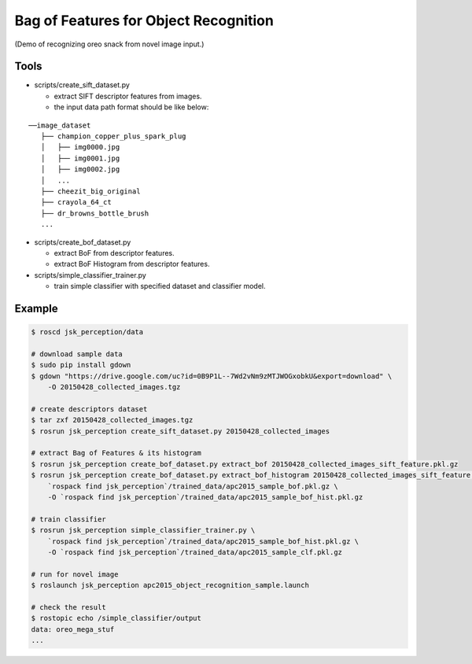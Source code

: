Bag of Features for Object Recognition
======================================

|image0| (Demo of recognizing oreo snack from novel image input.)


Tools
-----

- scripts/create_sift_dataset.py

  - extract SIFT descriptor features from images.
  - the input data path format should be like below:

::

    ──image_dataset
       ├── champion_copper_plus_spark_plug
       │   ├── img0000.jpg
       │   ├── img0001.jpg
       │   ├── img0002.jpg
       │   ...
       ├── cheezit_big_original
       ├── crayola_64_ct
       ├── dr_browns_bottle_brush
       ...

- scripts/create_bof_dataset.py

  - extract BoF from descriptor features.
  - extract BoF Histogram from descriptor features.

- scripts/simple_classifier_trainer.py

  - train simple classifier with specified dataset and classifier model.


Example
-------

.. code:: sh

    $ roscd jsk_perception/data

    # download sample data
    $ sudo pip install gdown
    $ gdown "https://drive.google.com/uc?id=0B9P1L--7Wd2vNm9zMTJWOGxobkU&export=download" \
        -O 20150428_collected_images.tgz

    # create descriptors dataset
    $ tar zxf 20150428_collected_images.tgz
    $ rosrun jsk_perception create_sift_dataset.py 20150428_collected_images

    # extract Bag of Features & its histogram
    $ rosrun jsk_perception create_bof_dataset.py extract_bof 20150428_collected_images_sift_feature.pkl.gz
    $ rosrun jsk_perception create_bof_dataset.py extract_bof_histogram 20150428_collected_images_sift_feature.pkl.gz \
        `rospack find jsk_perception`/trained_data/apc2015_sample_bof.pkl.gz \
        -O `rospack find jsk_perception`/trained_data/apc2015_sample_bof_hist.pkl.gz

    # train classifier
    $ rosrun jsk_perception simple_classifier_trainer.py \
        `rospack find jsk_perception`/trained_data/apc2015_sample_bof_hist.pkl.gz \
        -O `rospack find jsk_perception`/trained_data/apc2015_sample_clf.pkl.gz

    # run for novel image
    $ roslaunch jsk_perception apc2015_object_recognition_sample.launch

    # check the result
    $ rostopic echo /simple_classifier/output
    data: oreo_mega_stuf
    ...

.. |image0| image:: images/bof_object_recognition.png
